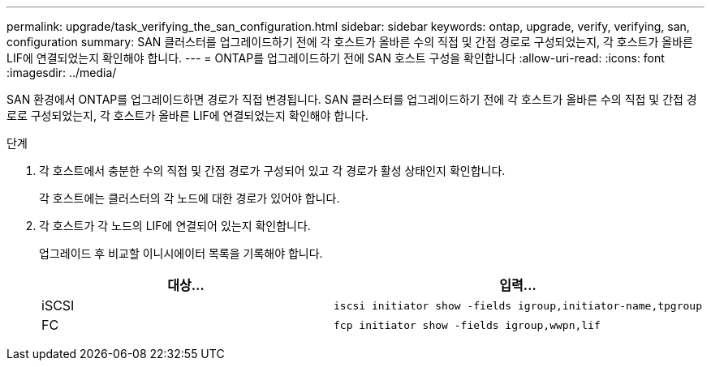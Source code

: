 ---
permalink: upgrade/task_verifying_the_san_configuration.html 
sidebar: sidebar 
keywords: ontap, upgrade, verify, verifying, san, configuration 
summary: SAN 클러스터를 업그레이드하기 전에 각 호스트가 올바른 수의 직접 및 간접 경로로 구성되었는지, 각 호스트가 올바른 LIF에 연결되었는지 확인해야 합니다. 
---
= ONTAP를 업그레이드하기 전에 SAN 호스트 구성을 확인합니다
:allow-uri-read: 
:icons: font
:imagesdir: ../media/


[role="lead"]
SAN 환경에서 ONTAP를 업그레이드하면 경로가 직접 변경됩니다. SAN 클러스터를 업그레이드하기 전에 각 호스트가 올바른 수의 직접 및 간접 경로로 구성되었는지, 각 호스트가 올바른 LIF에 연결되었는지 확인해야 합니다.

.단계
. 각 호스트에서 충분한 수의 직접 및 간접 경로가 구성되어 있고 각 경로가 활성 상태인지 확인합니다.
+
각 호스트에는 클러스터의 각 노드에 대한 경로가 있어야 합니다.

. 각 호스트가 각 노드의 LIF에 연결되어 있는지 확인합니다.
+
업그레이드 후 비교할 이니시에이터 목록을 기록해야 합니다.

+
[cols="2*"]
|===
| 대상... | 입력... 


 a| 
iSCSI
 a| 
[source, cli]
----
iscsi initiator show -fields igroup,initiator-name,tpgroup
----


 a| 
FC
 a| 
[source, cli]
----
fcp initiator show -fields igroup,wwpn,lif
----
|===

